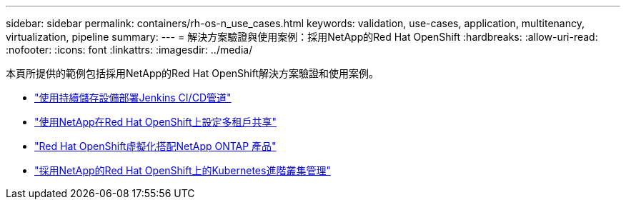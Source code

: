 ---
sidebar: sidebar 
permalink: containers/rh-os-n_use_cases.html 
keywords: validation, use-cases, application, multitenancy, virtualization, pipeline 
summary:  
---
= 解決方案驗證與使用案例：採用NetApp的Red Hat OpenShift
:hardbreaks:
:allow-uri-read: 
:nofooter: 
:icons: font
:linkattrs: 
:imagesdir: ../media/


[role="lead"]
本頁所提供的範例包括採用NetApp的Red Hat OpenShift解決方案驗證和使用案例。

* link:rh-os-n_use_case_pipeline["使用持續儲存設備部署Jenkins CI/CD管道"]
* link:rh-os-n_use_case_multitenancy_overview.html["使用NetApp在Red Hat OpenShift上設定多租戶共享"]
* link:rh-os-n_use_case_openshift_virtualization_overview.html["Red Hat OpenShift虛擬化搭配NetApp ONTAP 產品"]
* link:rh-os-n_use_case_advanced_cluster_management_overview.html["採用NetApp的Red Hat OpenShift上的Kubernetes進階叢集管理"]

